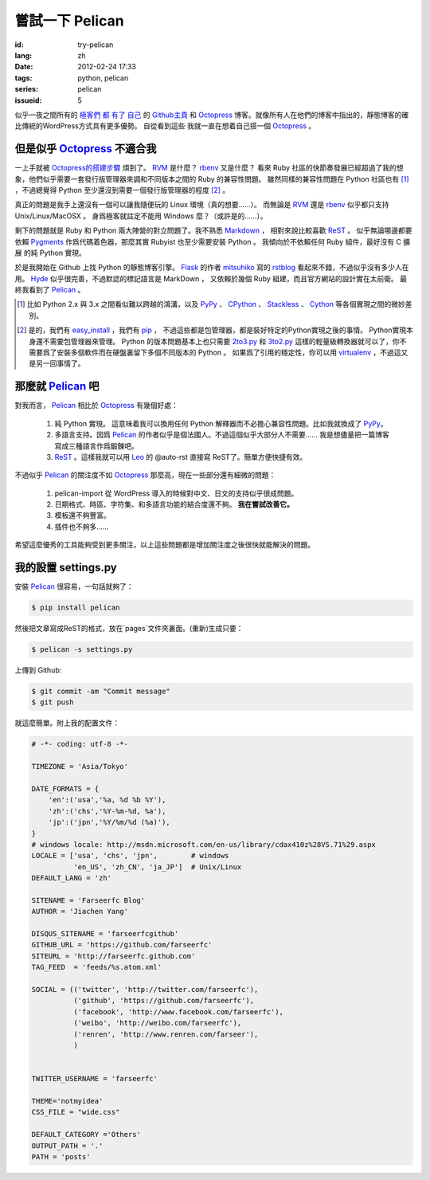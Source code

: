 嘗試一下 Pelican
====================

:id: try-pelican
:lang: zh
:date: 2012-02-24 17:33
:tags: python, pelican
:series: pelican
:issueid: 5

似乎一夜之間所有的
`極客們 <http://blog.yxwang.me/2011/11/migrated-to-octopress/>`_
`都 <http://xoyo.name/2012/02/migrate-to-octopress/>`_
`有了 <http://blog.xdite.net/posts/2011/10/07/what-is-octopress/>`_
`自己 <http://www.yangzhiping.com/tech/octopress.html>`_
的 `Github主頁 <http://pages.github.com/#user__organization_pages>`_
和 Octopress_ 博客。就像所有人在他們的博客中指出的，靜態博客的確比傳統的WordPress方式具有更多優勢。 自從看到這些
我就一直在想着自己搭一個 Octopress_ 。

.. _Octopress: http://octopress.org/

.. _Pelican: http://pelican.notmyidea.org/en/latest/

但是似乎 Octopress_ 不適合我
++++++++++++++++++++++++++++++++++++

一上手就被 `Octopress的搭建步驟 <http://octopress.org/docs/setup/>`_ 煩到了。 RVM_ 是什麼？ rbenv_ 又是什麼？
看來 Ruby 社區的快節奏發展已經超過了我的想象，他們似乎需要一套發行版管理器來調和不同版本之間的 Ruby 的兼容性問題。
雖然同樣的兼容性問題在 Python 社區也有 [#]_ ，不過總覺得 Python 至少還沒到需要一個發行版管理器的程度 [#]_ 。

真正的問題是我手上還沒有一個可以讓我隨便玩的 Linux 環境（真的想要……）。 而無論是 RVM_ 還是 rbenv_ 似乎都只支持 Unix/Linux/MacOSX 。 身爲極客就註定不能用 Windows 麼？（或許是的……）。

剩下的問題就是 Ruby 和 Python 兩大陣營的對立問題了。我不熟悉 Markdown_ ， 相對來說比較喜歡 ReST_ 。 似乎無論哪邊都要
依賴 Pygments_ 作爲代碼着色器，那麼其實 Rubyist 也至少需要安裝 Python 。 我傾向於不依賴任何 Ruby 組件，最好沒有 C 擴展
的純 Python 實現。

於是我開始在 Github 上找 Python 的靜態博客引擎。 Flask_ 的作者 mitsuhiko_ 寫的 rstblog_ 看起來不錯，不過似乎沒有多少人在用。 Hyde_ 似乎很完善，不過默認的標記語言是 MarkDown ， 又依賴於幾個 Ruby 組建，而且官方網站的設計實在太前衛。 最終我看到了 Pelican_ 。

.. [#] 比如 Python 2.x 與 3.x 之間看似難以跨越的鴻溝，以及 PyPy_ 、 CPython_ 、 Stackless_ 、 Cython_ 等各個實現之間的微妙差別。

.. [#] 是的，我們有 easy_install_ ，我們有 pip_ ， 不過這些都是包管理器，都是裝好特定的Python實現之後的事情。 Python實現本身還不需要包管理器來管理。 Python 的版本問題基本上也只需要 2to3.py_ 和 3to2.py_ 這樣的輕量級轉換器就可以了，你不需要爲了安裝多個軟件而在硬盤裏留下多個不同版本的 Python 。 如果爲了引用的穩定性，你可以用 virtualenv_ ，不過這又是另一回事情了。

.. _RVM: http://beginrescueend.com/

.. _rbenv: https://github.com/sstephenson/rbenv

.. _PyPy: http://pypy.org/

.. _CPython: http://python.org/

.. _Stackless: http://www.stackless.com/

.. _Cython: http://cython.org/

.. _easy_install: http://packages.python.org/distribute/easy_install.html

.. _pip: http://www.pip-installer.org/en/latest/index.html

.. _2to3.py: http://docs.python.org/release/3.0.1/library/2to3.html

.. _3to2.py: http://www.startcodon.com/wordpress/?cat=8

.. _virtualenv: http://pypi.python.org/pypi/virtualenv

.. _Markdown: http://daringfireball.net/projects/markdown/

.. _ReST: http://docutils.sourceforge.net/rst.html

.. _Pygments: http://pygments.org/

.. _Flask: http://flask.pocoo.org/

.. _mitsuhiko: https://github.com/mitsuhiko

.. _rstblog: https://github.com/mitsuhiko/rstblog

.. _Hyde: http://ringce.com/hyde

那麼就 Pelican_ 吧
++++++++++++++++++++++

對我而言， Pelican_ 相比於 Octopress_ 有幾個好處：

 #. 純 Python 實現。 這意味着我可以換用任何 Python 解釋器而不必擔心兼容性問題。比如我就換成了 PyPy_。
 #. 多語言支持。因爲 Pelican_ 的作者似乎是個法國人。不過這個似乎大部分人不需要…… 我是想儘量把一篇博客寫成三種語言作爲鍛鍊吧。
 #. ReST_ 。這樣我就可以用 Leo_ 的 @auto-rst 直接寫 ReST了。簡單方便快捷有效。
 
不過似乎 Pelican_ 的關注度不如 Octopress_ 那麼高，現在一些部分還有細微的問題：

 #. pelican-import 從 WordPress 導入的時候對中文、日文的支持似乎很成問題。
 #. 日期格式、時區、字符集、和多語言功能的結合度還不夠。  **我在嘗試改善它。**
 #. 模板還不夠豐富。
 #. 插件也不夠多……

希望這麼優秀的工具能夠受到更多關注，以上這些問題都是增加關注度之後很快就能解決的問題。
 
.. _Leo: http://webpages.charter.net/edreamleo/front.html

我的設置 settings.py
++++++++++++++++++++++++

安裝 Pelican_ 很容易，一句話就夠了：

.. code-block:: console

    $ pip install pelican

然後把文章寫成ReST的格式，放在`pages`文件夾裏面。(重新)生成只要：


.. code-block:: console

    $ pelican -s settings.py
    
上傳到 Github:

.. code-block:: console

    $ git commit -am "Commit message"
    $ git push

就這麼簡單。附上我的配置文件：

.. code-block:: python
    
    # -*- coding: utf-8 -*-
    
    TIMEZONE = 'Asia/Tokyo'
    
    DATE_FORMATS = {
        'en':('usa','%a, %d %b %Y'),
        'zh':('chs','%Y-%m-%d, %a'),
        'jp':('jpn','%Y/%m/%d (%a)'),
    }
    # windows locale: http://msdn.microsoft.com/en-us/library/cdax410z%28VS.71%29.aspx
    LOCALE = ['usa', 'chs', 'jpn',        # windows
              'en_US', 'zh_CN', 'ja_JP']  # Unix/Linux
    DEFAULT_LANG = 'zh'
    
    SITENAME = 'Farseerfc Blog'
    AUTHOR = 'Jiachen Yang'
    
    DISQUS_SITENAME = 'farseerfcgithub'
    GITHUB_URL = 'https://github.com/farseerfc'
    SITEURL = 'http://farseerfc.github.com'
    TAG_FEED  = 'feeds/%s.atom.xml'
    
    SOCIAL = (('twitter', 'http://twitter.com/farseerfc'),
              ('github', 'https://github.com/farseerfc'),
              ('facebook', 'http://www.facebook.com/farseerfc'),
              ('weibo', 'http://weibo.com/farseerfc'),
              ('renren', 'http://www.renren.com/farseer'),
              )
              
    
    TWITTER_USERNAME = 'farseerfc'
    
    THEME='notmyidea'
    CSS_FILE = "wide.css"
    
    DEFAULT_CATEGORY ='Others'
    OUTPUT_PATH = '.'
    PATH = 'posts'

